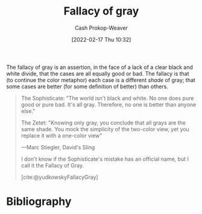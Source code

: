 :PROPERTIES:
:ID:       9649b104-6092-47f4-ac00-0e92463126cd
:DIR:      /home/cashweaver/proj/roam/attachments/9649b104-6092-47f4-ac00-0e92463126cd
:ROAM_ALIASES: "Fallacy of grey"
:LAST_MODIFIED: [2023-10-30 Mon 07:53]
:END:
#+title: Fallacy of gray
#+hugo_custom_front_matter: :slug "9649b104-6092-47f4-ac00-0e92463126cd"
#+author: Cash Prokop-Weaver
#+date: [2022-02-17 Thu 10:32]
#+filetags: :concept:

The fallacy of gray is an assertion, in the face of a lack of a clear black and white divide, that the cases are all equally good or bad. The fallacy is that (to continue the color metaphor) each case is a different /shade/ of gray; that some cases are better (for some definition of better) than others.

#+begin_quote
The Sophisticate: "The world isn't black and white. No one does pure good or pure bad. It's all gray. Therefore, no one is better than anyone else."

The Zetet: "Knowing only gray, you conclude that all grays are the same shade. You mock the simplicity of the two-color view, yet you replace it with a one-color view"

—Marc Stiegler, David's Sling

I don't know if the Sophisticate's mistake has an official name, but I call it the Fallacy of Gray.

[cite:@yudkowskyFallacyGray]
#+end_quote

* Flashcards :noexport:
** Describe :fc:
:PROPERTIES:
:CREATED: [2022-11-13 Sun 06:54]
:FC_CREATED: 2022-11-13T14:54:38Z
:FC_TYPE:  double
:ID:       89190b0d-b403-439d-8cfc-06b7b6e4eb4c
:END:
:REVIEW_DATA:
| position | ease | box | interval | due                  |
|----------+------+-----+----------+----------------------|
| front    | 2.50 |   8 |   482.24 | 2025-02-23T20:45:31Z |
| back     | 2.95 |   7 |   286.79 | 2024-02-23T11:09:32Z |
:END:

[[id:9649b104-6092-47f4-ac00-0e92463126cd][Fallacy of gray]]

*** Back
The assertion that since nothing is black and white that all things are equal.
*** Source
[cite:@yudkowskyFallacyGray]
* Bibliography
#+print_bibliography:
